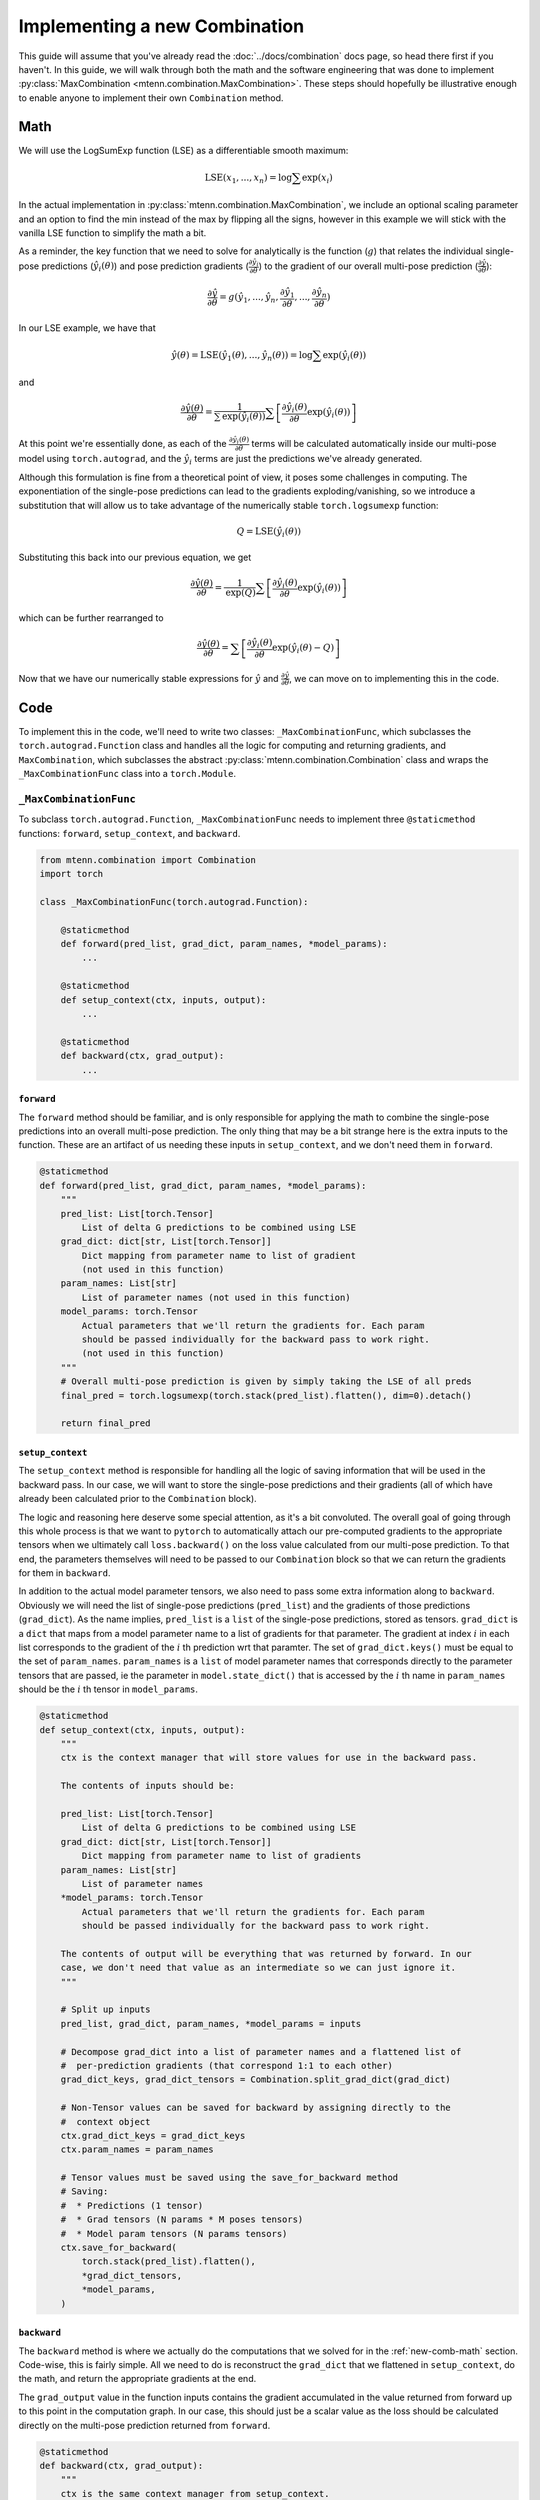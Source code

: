 .. _new-combination-guide:

Implementing a new Combination
==============================

This guide will assume that you've already read the :doc:`../docs/combination` docs page, so head there first if you haven't.
In this guide, we will walk through both the math and the software engineering that was done to implement :py:class:`MaxCombination <mtenn.combination.MaxCombination>`.
These steps should hopefully be illustrative enough to enable anyone to implement their own ``Combination`` method.

.. _new-comb-math:

Math
----
We will use the LogSumExp function (LSE) as a differentiable smooth maximum:

.. math::

    \mathrm{LSE} (x_1, ..., x_n) = \mathrm{log} \sum \mathrm{exp}(x_i)

In the actual implementation in :py:class:`mtenn.combination.MaxCombination`, we include an optional scaling parameter and an option to find the min instead of the max by flipping all the signs, however in this example we will stick with the vanilla LSE function to simplify the math a bit.

As a reminder, the key function that we need to solve for analytically is the function (:math:`g`) that relates the individual single-pose predictions (:math:`\hat{y}_i(\theta)`) and pose prediction gradients (:math:`\frac{\partial \hat{y}_i}{\partial \theta}`) to the gradient of our overall multi-pose prediction (:math:`\frac{\partial \hat{y}}{\partial \theta}`):

.. math::

    \frac{\partial \hat{y}}{\partial \theta} = g( \hat{y}_1, ..., \hat{y}_n, \frac{\partial \hat{y}_1}{\partial \theta}, ..., \frac{\partial \hat{y}_n}{\partial \theta} )

In our LSE example, we have that

.. math::
    \hat{y}(\theta) = \mathrm{LSE} (\hat{y}_1(\theta), ..., \hat{y}_n(\theta)) = \mathrm{log} \sum \mathrm{exp}(\hat{y}_i(\theta))

and

.. math::

    \frac{\partial \hat{y}(\theta)}{\partial \theta} =
    \frac{1}{\sum \mathrm{exp}(\hat{y}_i(\theta))}
    \sum \left[ \frac{\partial \hat{y}_i(\theta)}{\partial \theta} \mathrm{exp}(\hat{y}_i(\theta)) \right]

At this point we're essentially done, as each of the :math:`\frac{\partial \hat{y}_i(\theta)}{\partial \theta}` terms will be calculated automatically inside our multi-pose model using ``torch.autograd``, and the :math:`\hat{y}_i` terms are just the predictions we've already generated.

Although this formulation is fine from a theoretical point of view, it poses some challenges in computing.
The exponentiation of the single-pose predictions can lead to the gradients exploding/vanishing, so we introduce a substitution that will allow us to take advantage of the numerically stable ``torch.logsumexp`` function:

.. math::

    Q = \mathrm{LSE}(\hat{y}_i(\theta))

Substituting this back into our previous equation, we get

.. math::


    \frac{\partial \hat{y}(\theta)}{\partial \theta} =
    \frac{1}{\mathrm{exp}(Q)}
    \sum \left[ \frac{\partial \hat{y}_i(\theta)}{\partial \theta} \mathrm{exp}(\hat{y}_i(\theta)) \right]

which can be further rearranged to

.. math::

    \frac{\partial \hat{y}(\theta)}{\partial \theta} =
    \sum \left[ \frac{\partial \hat{y}_i(\theta)}{\partial \theta} \mathrm{exp}(\hat{y}_i(\theta) - Q) \right]

Now that we have our numerically stable expressions for :math:`\hat{y}` and :math:`\frac{\partial \hat{y}}{\partial \theta}`, we can move on to implementing this in the code.

Code
----

To implement this in the code, we'll need to write two classes: ``_MaxCombinationFunc``, which subclasses the ``torch.autograd.Function`` class and handles all the logic for computing and returning gradients, and ``MaxCombination``, which subclasses the abstract :py:class:`mtenn.combination.Combination` class and wraps the ``_MaxCombinationFunc`` class into a ``torch.Module``.

``_MaxCombinationFunc``
^^^^^^^^^^^^^^^^^^^^^^^

To subclass ``torch.autograd.Function``, ``_MaxCombinationFunc`` needs to implement three ``@staticmethod`` functions: ``forward``, ``setup_context``, and ``backward``.

.. code-block:: python

    from mtenn.combination import Combination
    import torch

    class _MaxCombinationFunc(torch.autograd.Function):

        @staticmethod
        def forward(pred_list, grad_dict, param_names, *model_params):
            ...

        @staticmethod
        def setup_context(ctx, inputs, output):
            ...

        @staticmethod
        def backward(ctx, grad_output):
            ...


``forward``
"""""""""""

The ``forward`` method should be familiar, and is only responsible for applying the math to combine the single-pose predictions into an overall multi-pose prediction.
The only thing that may be a bit strange here is the extra inputs to the function.
These are an artifact of us needing these inputs in ``setup_context``, and we don't need them in ``forward``.

.. code-block:: python

    @staticmethod
    def forward(pred_list, grad_dict, param_names, *model_params):
        """
        pred_list: List[torch.Tensor]
            List of delta G predictions to be combined using LSE
        grad_dict: dict[str, List[torch.Tensor]]
            Dict mapping from parameter name to list of gradient
            (not used in this function)
        param_names: List[str]
            List of parameter names (not used in this function)
        model_params: torch.Tensor
            Actual parameters that we'll return the gradients for. Each param
            should be passed individually for the backward pass to work right.
            (not used in this function)
        """
        # Overall multi-pose prediction is given by simply taking the LSE of all preds
        final_pred = torch.logsumexp(torch.stack(pred_list).flatten(), dim=0).detach()

        return final_pred

``setup_context``
"""""""""""""""""

The ``setup_context`` method is responsible for handling all the logic of saving information that will be used in the backward pass.
In our case, we will want to store the single-pose predictions and their gradients (all of which have already been calculated prior to the ``Combination`` block).

The logic and reasoning here deserve some special attention, as it's a bit convoluted.
The overall goal of going through this whole process is that we want to ``pytorch`` to automatically attach our pre-computed gradients to the appropriate tensors when we ultimately call ``loss.backward()`` on the loss value calculated from our multi-pose prediction.
To that end, the parameters themselves will need to be passed to our ``Combination`` block so that we can return the gradients for them in ``backward``.

In addition to the actual model parameter tensors, we also need to pass some extra information along to ``backward``.
Obviously we will need the list of single-pose predictions (``pred_list``) and the gradients of those predictions (``grad_dict``).
As the name implies, ``pred_list`` is a ``list`` of the single-pose predictions, stored as tensors.
``grad_dict`` is a ``dict`` that maps from a model parameter name to a list of gradients for that parameter.
The gradient at index :math:`i` in each list corresponds to the gradient of the :math:`i` th prediction wrt that paramter.
The set of ``grad_dict.keys()`` must be equal to the set of ``param_names``.
``param_names`` is a ``list`` of model parameter names that corresponds directly to the parameter tensors that are passed, ie the parameter in ``model.state_dict()`` that is accessed by the :math:`i` th name in ``param_names`` should be the :math:`i` th tensor in ``model_params``.

.. code-block:: python

    @staticmethod
    def setup_context(ctx, inputs, output):
        """
        ctx is the context manager that will store values for use in the backward pass.

        The contents of inputs should be:

        pred_list: List[torch.Tensor]
            List of delta G predictions to be combined using LSE
        grad_dict: dict[str, List[torch.Tensor]]
            Dict mapping from parameter name to list of gradients
        param_names: List[str]
            List of parameter names
        *model_params: torch.Tensor
            Actual parameters that we'll return the gradients for. Each param
            should be passed individually for the backward pass to work right.

        The contents of output will be everything that was returned by forward. In our
        case, we don't need that value as an intermediate so we can just ignore it.
        """

        # Split up inputs
        pred_list, grad_dict, param_names, *model_params = inputs

        # Decompose grad_dict into a list of parameter names and a flattened list of
        #  per-prediction gradients (that correspond 1:1 to each other)
        grad_dict_keys, grad_dict_tensors = Combination.split_grad_dict(grad_dict)

        # Non-Tensor values can be saved for backward by assigning directly to the
        #  context object
        ctx.grad_dict_keys = grad_dict_keys
        ctx.param_names = param_names

        # Tensor values must be saved using the save_for_backward method
        # Saving:
        #  * Predictions (1 tensor)
        #  * Grad tensors (N params * M poses tensors)
        #  * Model param tensors (N params tensors)
        ctx.save_for_backward(
            torch.stack(pred_list).flatten(),
            *grad_dict_tensors,
            *model_params,
        )

``backward``
""""""""""""

The ``backward`` method is where we actually do the computations that we solved for in the :ref:`new-comb-math` section.
Code-wise, this is fairly simple.
All we need to do is reconstruct the ``grad_dict`` that we flattened in ``setup_context``, do the math, and return the appropriate gradients at the end.

The ``grad_output`` value in the function inputs contains the gradient accumulated in the value returned from forward up to this point in the computation graph.
In our case, this should just be a scalar value as the loss should be calculated directly on the multi-pose prediction returned from ``forward``.

.. code-block:: python

    @staticmethod
    def backward(ctx, grad_output):
        """
        ctx is the same context manager from setup_context.
        """

        # Unpack saved tensors
        # We know the first tensor is the list of single-pose predictions, so we can
        #  pop that out first
        preds, *other_tensors = ctx.saved_tensors

        # other_tensors is the list of the flattened grad_dict tensors + the model
        #  parameter tensors that were passed in
        # We know that there are exactly as many grad_dict tensors as there are
        #  grad_dict_keys, so we can take those out as well
        # We don't actually use the model_params tensors, they just need to be passed
        #  so that pytorch knows to assign gradients to them
        grad_dict_tensors = other_tensors[: len(ctx.grad_dict_keys)]

        # Reconstruct the dict that we previously flattened
        grad_dict = Combination.join_grad_dict(ctx.grad_dict_keys, grad_dict_tensors)

        # Calculate our numericall stable substitution value
        Q = torch.logsumexp(preds.detach(), dim=0)

        # Calculate final gradients for each parameter
        final_grads = {}
        for n, grad_list in grad_dict.items():
            final_grads[n] = (
                torch.stack(
                    [
                        grad * (pred - Q).exp()
                        for grad, pred in zip(grad_list, preds)
                    ],
                    axis=-1,
                )
                .detach()
                .sum(axis=-1)
            )

        # Multiply gradients by scalar in grad_output
        for grad in final_grads.values():
            grad *= grad_output

        # Need to return a gradient for each value that was passed in inputs, which will
        #  be the calculated gradients for each of the model_params, and None for
        #  everything else
        return_vals = [None] * 3 + [final_grads[n] for n in ctx.param_names]
        return tuple(return_vals)

``MaxCombination``
^^^^^^^^^^^^^^^^^^^^^^^

The implementation for the ``MaxCombination`` class is fairly simple.
In order to subclass the :py:class:`mtenn.combination.Combination` abstract class, it only needs to implement the ``forward`` method, which should take as inputs all of the inputs that we discussed above in the ``_MaxCombinationFunc.setup_context`` function.
The only thing we need to do in this ``forward`` method is call the ``_MaxCombinationFunc.apply`` function, which is implemented in ``torch.autograd.Function``, and handles the calling of the ``_MaxCombinationFunc.forward``, ``_MaxCombinationFunc.setup_context``, and ``_MaxCombinationFunc.backward`` functions.

.. code-block:: python

    class MaxCombination(Combination):
        """
        Approximate max of the predictions using the LogSumExp function for smoothness.
        """

        def __init__(self):
            super(MaxCombination, self).__init__()

        def forward(self, pred_list, grad_dict, param_names, *model_params):
            return _MaxCombinationFunc.apply(
                pred_list, grad_dict, param_names, *model_params
            )
